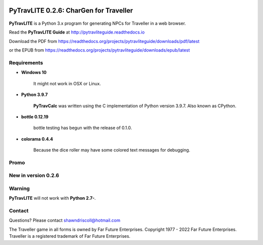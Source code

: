 .. image:: docs/source/python_v3_9_7_tag.png
    :target: https://www.python.org/downloads/release/python-395/
    
.. image:: docs/source/release_v0_2_6_tag.png
    :target: https://readthedocs.org/projects/pytravliteguide/downloads/pdf/latest
    
.. image:: https://readthedocs.org/projects/pytravliteguide/badge/?version=latest
    :target: http://pytravliteguide.readthedocs.io/en/latest/?badge=latest
    :alt: Doc Status
	
.. image:: https://img.shields.io/github/stars/ShawnDriscoll/PyTraveller-NPC-LITE.svg
	:target: https://github.com/ShawnDriscoll/PyTraveller-NPC-LITE/stargazers



**PyTravLITE 0.2.6: CharGen for Traveller**
===========================================

.. figure:: images/pytravlite_book_cover_art.png


**PyTravLITE** is a Python 3.x program for generating NPCs for Traveller in a web browser.

Read the **PyTravLITE Guide** at http://pytravliteguide.readthedocs.io

Download the PDF from https://readthedocs.org/projects/pytravliteguide/downloads/pdf/latest

or the EPUB from https://readthedocs.org/projects/pytravliteguide/downloads/epub/latest

Requirements
------------

* **Windows 10**

   It might not work in OSX or Linux.
   
* **Python 3.9.7**
   
   **PyTravCalc** was written using the C implementation of Python
   version 3.9.7. Also known as CPython.

* **bottle 0.12.19**

   bottle testing has begun with the release of 0.1.0.
   
* **colorama 0.4.4**

   Because the dice roller may have some colored text messages for debugging.


Promo
-----

.. image:: images/video.png
    :target: https://www.youtube.com/watch?v=GuJlxgkfWXI


New in version 0.2.6
--------------------

.. image:: images/video2.png
    :target: https://www.youtube.com/watch?v=3KpzODHM9Tw

Warning
-------

**PyTravLITE** will not work with **Python 2.7-**.


Contact
-------
Questions? Please contact shawndriscoll@hotmail.com

The Traveller game in all forms is owned by Far Future Enterprises.
Copyright 1977 - 2022 Far Future Enterprises.
Traveller is a registered trademark of Far Future Enterprises.
